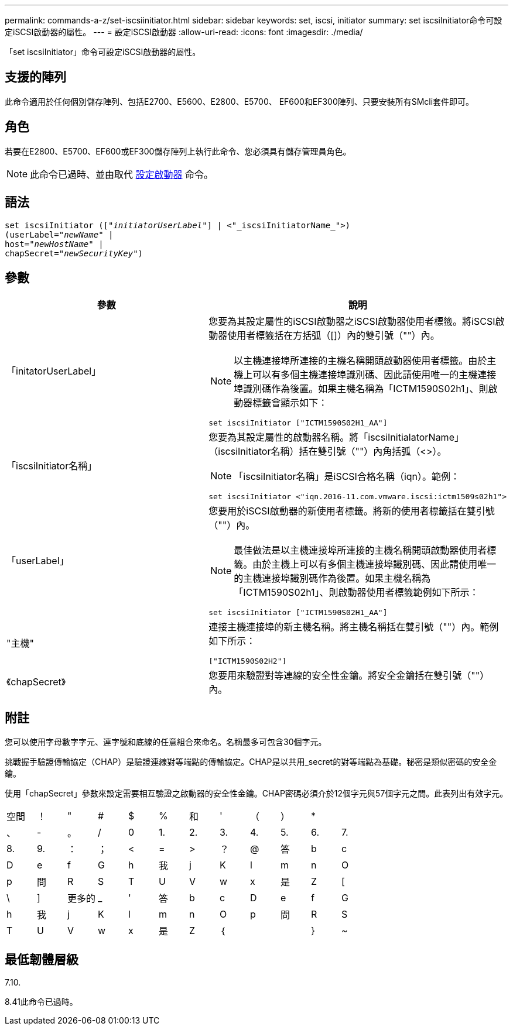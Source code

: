 ---
permalink: commands-a-z/set-iscsiinitiator.html 
sidebar: sidebar 
keywords: set, iscsi, initiator 
summary: set iscsiInitiator命令可設定iSCSI啟動器的屬性。 
---
= 設定iSCSI啟動器
:allow-uri-read: 
:icons: font
:imagesdir: ./media/


[role="lead"]
「set iscsiInitiator」命令可設定iSCSI啟動器的屬性。



== 支援的陣列

此命令適用於任何個別儲存陣列、包括E2700、E5600、E2800、E5700、 EF600和EF300陣列、只要安裝所有SMcli套件即可。



== 角色

若要在E2800、E5700、EF600或EF300儲存陣列上執行此命令、您必須具有儲存管理員角色。

[NOTE]
====
此命令已過時、並由取代 xref:set-initiator.adoc[設定啟動器] 命令。

====


== 語法

[listing, subs="+macros"]
----
set iscsiInitiator (pass:quotes[["_initiatorUserLabel_"]] | <"_iscsiInitiatorName_">)
(userLabel=pass:quotes["_newName_"] |
host=pass:quotes["_newHostName_"] |
chapSecret=pass:quotes["_newSecurityKey_"])
----


== 參數

[cols="2*"]
|===
| 參數 | 說明 


 a| 
「initatorUserLabel」
 a| 
您要為其設定屬性的iSCSI啟動器之iSCSI啟動器使用者標籤。將iSCSI啟動器使用者標籤括在方括弧（[]）內的雙引號（""）內。

[NOTE]
====
以主機連接埠所連接的主機名稱開頭啟動器使用者標籤。由於主機上可以有多個主機連接埠識別碼、因此請使用唯一的主機連接埠識別碼作為後置。如果主機名稱為「ICTM1590S02h1」、則啟動器標籤會顯示如下：

====
[listing]
----
set iscsiInitiator ["ICTM1590S02H1_AA"]
----


 a| 
「iscsiInitiator名稱」
 a| 
您要為其設定屬性的啟動器名稱。將「iscsiInitialatorName」（iscsiInitiator名稱）括在雙引號（""）內角括弧（<>）。

[NOTE]
====
「iscsiInitiator名稱」是iSCSI合格名稱（iqn）。範例：

====
[listing]
----
set iscsiInitiator <"iqn.2016-11.com.vmware.iscsi:ictm1509s02h1">
----


 a| 
「userLabel」
 a| 
您要用於iSCSI啟動器的新使用者標籤。將新的使用者標籤括在雙引號（""）內。

[NOTE]
====
最佳做法是以主機連接埠所連接的主機名稱開頭啟動器使用者標籤。由於主機上可以有多個主機連接埠識別碼、因此請使用唯一的主機連接埠識別碼作為後置。如果主機名稱為「ICTM1590S02h1」、則啟動器使用者標籤範例如下所示：

====
[listing]
----
set iscsiInitiator ["ICTM1590S02H1_AA"]
----


 a| 
"主機"
 a| 
連接主機連接埠的新主機名稱。將主機名稱括在雙引號（""）內。範例如下所示：

[listing]
----
["ICTM1590S02H2"]
----


 a| 
《chapSecret》
 a| 
您要用來驗證對等連線的安全性金鑰。將安全金鑰括在雙引號（""）內。

|===


== 附註

您可以使用字母數字字元、連字號和底線的任意組合來命名。名稱最多可包含30個字元。

挑戰握手驗證傳輸協定（CHAP）是驗證連線對等端點的傳輸協定。CHAP是以共用_secret的對等端點為基礎。秘密是類似密碼的安全金鑰。

使用「chapSecret」參數來設定需要相互驗證之啟動器的安全性金鑰。CHAP密碼必須介於12個字元與57個字元之間。此表列出有效字元。

[cols="1a,1a,1a,1a,1a,1a,1a,1a,1a,1a,1a,1a"]
|===


 a| 
空間
 a| 
！
 a| 
"
 a| 
#
 a| 
$
 a| 
%
 a| 
和
 a| 
'
 a| 
（
 a| 
）
 a| 
*
 a| 



 a| 
、
 a| 
-
 a| 
。
 a| 
/
 a| 
0
 a| 
1.
 a| 
2.
 a| 
3.
 a| 
4.
 a| 
5.
 a| 
6.
 a| 
7.



 a| 
8.
 a| 
9.
 a| 
：
 a| 
；
 a| 
<
 a| 
=
 a| 
>
 a| 
？
 a| 
@
 a| 
答
 a| 
b
 a| 
c



 a| 
D
 a| 
e
 a| 
f
 a| 
G
 a| 
h
 a| 
我
 a| 
j
 a| 
K
 a| 
l
 a| 
m
 a| 
n
 a| 
O



 a| 
p
 a| 
問
 a| 
R
 a| 
S
 a| 
T
 a| 
U
 a| 
V
 a| 
w
 a| 
x
 a| 
是
 a| 
Z
 a| 
[



 a| 
\
 a| 
]
 a| 
更多的
 a| 
_
 a| 
'
 a| 
答
 a| 
b
 a| 
c
 a| 
D
 a| 
e
 a| 
f
 a| 
G



 a| 
h
 a| 
我
 a| 
j
 a| 
K
 a| 
l
 a| 
m
 a| 
n
 a| 
O
 a| 
p
 a| 
問
 a| 
R
 a| 
S



 a| 
T
 a| 
U
 a| 
V
 a| 
w
 a| 
x
 a| 
是
 a| 
Z
 a| 
｛
 a| 
|
 a| 
}
 a| 
~
 a| 

|===


== 最低韌體層級

7.10.

8.41此命令已過時。
